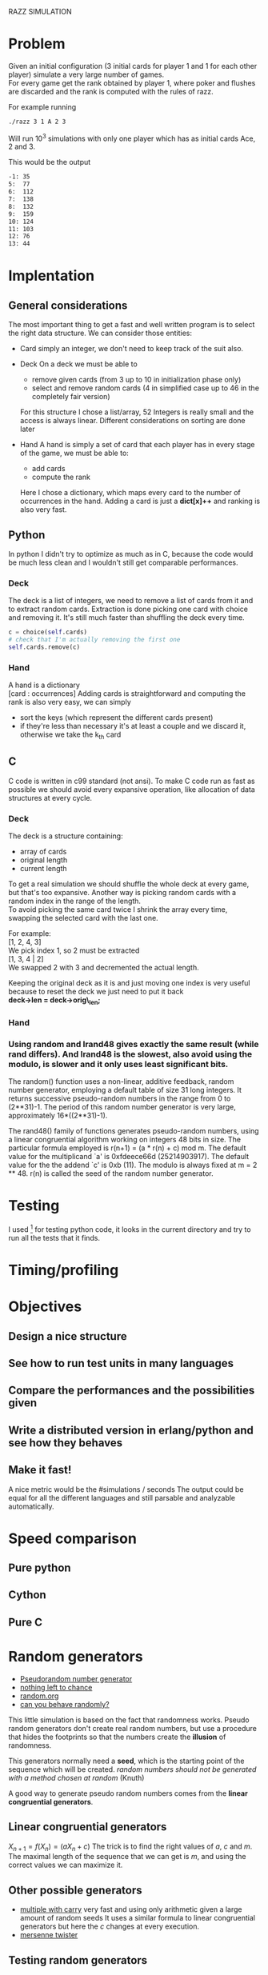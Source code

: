 RAZZ SIMULATION
#+OPTIONS: toc:nil num:nil
# Look in the bayesian formula to see how to get the probabilities correctly

* Problem
  Given an initial configuration (3 initial cards for player 1 and 1 for each other player) simulate a very large number of games. \\
  For every game get the rank obtained by player 1, where poker and flushes are discarded and the rank is computed with the rules of razz.

  For example running
#+begin_src sh
  ./razz 3 1 A 2 3
#+end_src
  Will run 10^3 simulations with only one player which has as initial cards Ace, 2 and 3.
  
This would be the output
#+begin_src sh
-1:	35
5:	77
6:	112
7:	138
8:	132
9:	159
10:	124
11:	103
12:	76
13:	44
#+end_src
  
* Implentation

** General considerations
   The most important thing to get a fast and well written program is to select the right data structure.
   We can consider those entities:
   - Card
     simply an integer, we don't need to keep track of the suit also.
   - Deck
     On a deck we must be able to
     + remove given cards (from 3 up to 10 in initialization phase only)
     + select and remove random cards (4 in simplified case up to 46 in the completely fair version)
     
     For this structure I chose a list/array, 52 Integers is really small and the access is always linear.
     Different considerations on sorting are done later

   - Hand
     A hand is simply a set of card that each player has in every stage of the game, we must be able to:
     + add cards
     + compute the rank
     
     Here I chose a dictionary, which maps every card to the number of occurrences in the hand.
     Adding a card is just a *dict[x]++* and ranking is also very fast.

** Python
   In python I didn't try to optimize as much as in C, because the code would be much less clean and I wouldn't still get comparable performances.

*** Deck
    The deck is a list of integers, we need to remove a list of cards from it and to extract random cards.
    Extraction is done picking one card with choice and removing it.
    It's still much faster than shuffling the deck every time.

#+begin_src python
c = choice(self.cards)
# check that I'm actually removing the first one
self.cards.remove(c)
#+end_src

*** Hand
    A hand is a dictionary \\
    [card : occurrences]
    Adding cards is straightforward and computing the rank is also very easy, we can simply
    - sort the keys (which represent the different cards present)
    - if they're less than necessary it's at least a couple and we discard it, otherwise we take the k_{th} card


** C
   C code is written in c99 standard (not ansi).
   To make C code run as fast as possible we should avoid every expansive operation, like allocation of data structures at every cycle.
*** Deck
    The deck is a structure containing:
    - array of cards
    - original length
    - current length

    To get a real simulation we should shuffle the whole deck at every game, but that's too expansive.
    Another way is picking random cards with a random index in the range of the length. \\
    To avoid picking the same card twice I shrink the array every time, swapping the selected card with the last one.

    For example: \\
    [1, 2, 4, 3] \\

    We pick index 1, so 2 must be extracted \\
    [1, 3, 4 | 2] \\
    
    We swapped 2 with 3 and decremented the actual length.

    Keeping the original deck as it is and just moving one index is very useful because to reset the deck we just need to put it back \\
    *deck->len = deck->orig\_len;*
    
*** Hand

*** Using random and lrand48 gives exactly the same result (while rand differs).    And lrand48 is the slowest, also avoid using the modulo, is slower and it only uses least significant bits.
     The random() function uses a non-linear, additive feedback, random number generator, employing a
     default table of size 31 long integers.  It returns successive pseudo-random numbers in the range from
     0 to (2**31)-1.  The period of this random number generator is very large, approximately
     16*((2**31)-1).

     The rand48() family of functions generates pseudo-random numbers, using a linear congruential algorithm
     working on integers 48 bits in size.  The particular formula employed is r(n+1) = (a * r(n) + c) mod m.
     The default value for the multiplicand `a' is 0xfdeece66d (25214903917).  The default value for the the
     addend `c' is 0xb (11).  The modulo is always fixed at m = 2 ** 48.  r(n) is called the seed of the
     random number generator.
    
* Testing
  I used [fn:1] for testing python code, it looks in the current directory and try to run all the tests that it finds.

* Timing/profiling

* Objectives
** Design a nice structure

** See how to run test units in many languages

** Compare the performances and the possibilities given

** Write a distributed version in erlang/python and see how they behaves

** Make it fast!
   A nice metric would be the
   #simulations / seconds
   The output could be equal for all the different languages and still parsable and analyzable automatically.

* Speed comparison

** Pure python

** Cython

** Pure C

* Random generators
  - [[http://en.wikipedia.org/wiki/Pseudorandom_number_generator][Pseudorandom number generator]]
  - [[http://www.ams.org/featurecolumn/archive/random.html][nothing left to chance]]
  - [[http://www.random.org/randomness/][random.org]]
  - [[http://faculty.rhodes.edu/wetzel/random/intro.html][can you behave randomly?]]

  This little simulation is based on the fact that randomness works.
  Pseudo random generators don't create real random numbers, but use a procedure that hides the footprints so that the numbers create the *illusion* of randomness.
  
  This generators normally need a *seed*, which is the starting point of the sequence which will be created.
  /random numbers should not be generated with a method chosen at random/ (Knuth)

  A good way to generate pseudo random numbers comes from the *linear congruential generators*.

** Linear congruential generators
   $X_{n+1} = f (X_n) = (aX_n + c) % m$
   The trick is to find the right values of /a/, /c/ and /m/.
   The maximal length of the sequence that we can get is /m/, and using the correct values we can maximize it.

** Other possible generators
   - [[http://en.wikipedia.org/wiki/Multiply-with-carry][multiple with carry]]
     very fast and using only arithmetic given a large amount of random seeds
     It uses a similar formula to linear congruential generators but here the /c/ changes at every execution.
   - [[http://en.literateprograms.org/Mersenne_twister_(C)][mersenne twister]]

** Testing random generators
   There are a few tests that can be done to test if a random generator is working correctly
   - Frequency test
   - Permutation test
   - Run test
   - Gap test
   - Poker test
   - Birthday test

* Footnotes

[fn:1] [[http://code.google.com/p/python-nose/][python nose]]
